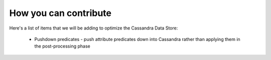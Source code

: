 How you can contribute
======================

Here's a list of items that we will be adding to optimize the Cassandra Data Store:

  * Pushdown predicates - push attribute predicates down into Cassandra rather than applying them
    in the post-processing phase
